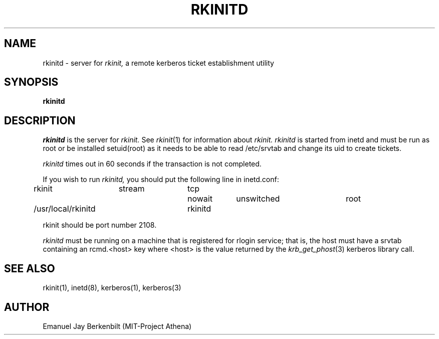 .\" 
.\" $Header: /afs/dev.mit.edu/source/repository/athena/bin/rkinit/man/rkinitd.8,v 1.3 1989-11-12 19:25:49 qjb Exp $
.\" $Source: /afs/dev.mit.edu/source/repository/athena/bin/rkinit/man/rkinitd.8,v $
.\" $Author: qjb $
.\"
.\"
.TH RKINITD 8 "January 20, 1989"
.UC 4
.SH NAME
rkinitd \- server for 
.I rkinit,
a remote kerberos ticket establishment utility
.SH SYNOPSIS
.B rkinitd
.SH DESCRIPTION
.I rkinitd
is the server for 
.I rkinit. 
See 
.IR rkinit (1)
for information about
.I rkinit.
.I rkinitd
is started from inetd and must be run as root or be installed
setuid(root) as it needs to be able to read /etc/srvtab and
change its uid to create tickets.

.I rkinitd
times out in 60 seconds if the transaction is not completed.

If you wish to run 
.I rkinitd,
you should put the following line in inetd.conf:

rkinit	stream	tcp	nowait	unswitched	root	
.br
/usr/local/rkinitd	rkinitd

rkinit should be port number 2108.

.I rkinitd 
must be running on a machine that is registered for rlogin
service; that is, the host must have a srvtab containing an rcmd.<host>
key where <host> is the value returned by the 
.IR krb_get_phost (3)
kerberos library call.

.SH SEE ALSO
rkinit(1), inetd(8), kerberos(1), kerberos(3)

.SH AUTHOR
Emanuel Jay Berkenbilt (MIT-Project Athena)

